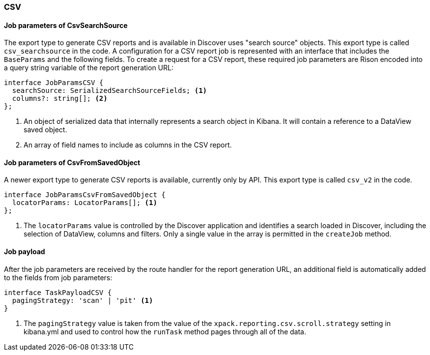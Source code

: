 [float]
=== CSV

[float]
==== Job parameters of CsvSearchSource
The export type to generate CSV reports and is available in Discover uses "search source" objects. This export type is called
`csv_searchsource` in the code. A configuration for a CSV report job is represented with an interface that includes the
`BaseParams` and the following fields. To create a request for a CSV report, these required job parameters are Rison encoded into
a query string variable of the report generation URL:

----
interface JobParamsCSV {
  searchSource: SerializedSearchSourceFields; <1>
  columns?: string[]; <2>
};
----
<1> An object of serialized data that internally represents a search object in Kibana. It will contain a reference to a DataView
saved object.
<2> An array of field names to include as columns in the CSV report.

[float]
==== Job parameters of CsvFromSavedObject
A newer export type to generate CSV reports is available, currently only by API. This export type is called `csv_v2` in the code.

----
interface JobParamsCsvFromSavedObject {
  locatorParams: LocatorParams[]; <1>
};
----
<1> The `locatorParams` value is controlled by the Discover application and identifies a search loaded in Discover, including the
selection of DataView, columns and filters. Only a single value in the array is permitted in the `createJob` method.

[float]
==== Job payload
After the job parameters are received by the route handler for the report generation URL, an additional field is automatically
added to the fields from job parameters:

----
interface TaskPayloadCSV {
  pagingStrategy: 'scan' | 'pit' <1>
}
----
<1> The `pagingStrategy` value is taken from the value of the `xpack.reporting.csv.scroll.strategy` setting in kibana.yml and used
to control how the `runTask` method pages through all of the data.
